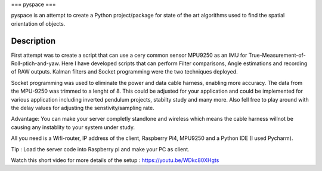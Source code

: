 ===
pyspace
===

pyspace is an attempt to create a Python project/package for state of the art algorithms used to find the spatial orientation of objects. 


Description
===========

First attempt was to create a script that can use a cery common sensor MPU9250 as an IMU for True-Measurement-of-Roll-ptich-and-yaw. Here I have developed scripts that can perform Filter comparisons, Angle estimations and recording of RAW outputs. Kalman filters and Socket programming were the two techniques deployed. 

Socket programming was used to eliminate the power and data cable harness, enabling more accuracy. The data from the MPU-9250 was trimmed to a lenght of 8. This 
could be adjusted for your application and could be implemented for various application including inverted pendulum projects, stabilty study and many more. Also 
fell free to play around with the delay values for adjusting the senstivity/sampling rate. 

Advantage: You can make your server completly standlone and wireless which means the cable harness willnot be causing any instablity to your system under study. 

All you need is a Wifi-router, IP address of the client, Raspberry Pi4, MPU9250 and a Python IDE (I used Pycharm).

Tip : Load the server code into Raspberry pi and make your PC as client. 

Watch this short video for more details of the setup : https://youtu.be/WDkc80XHgts


